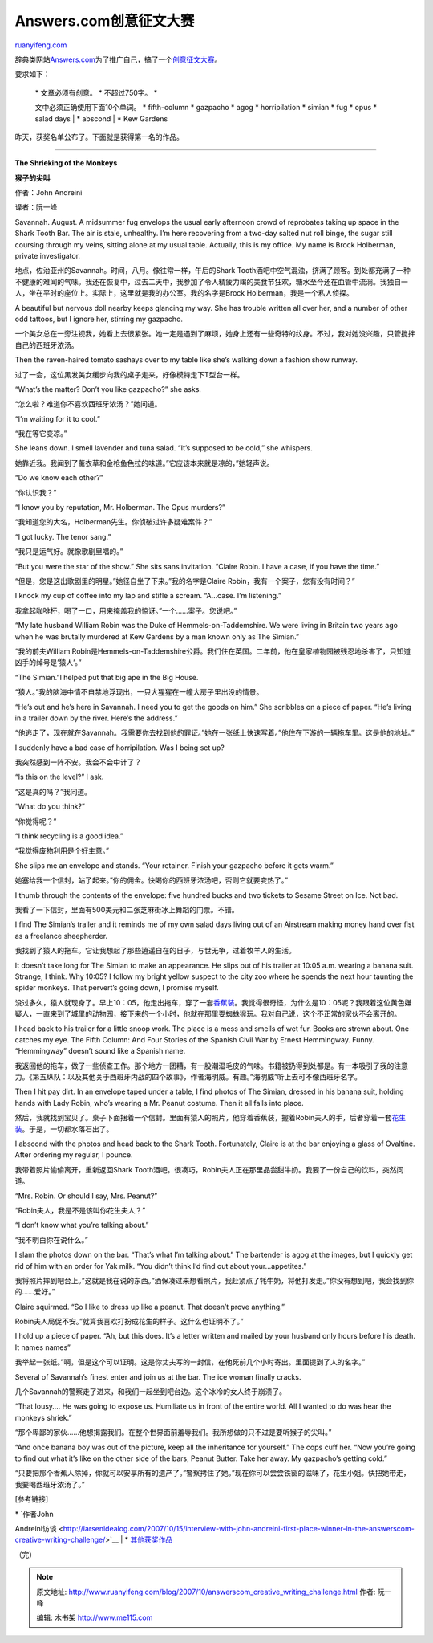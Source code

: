 .. _200710_answerscom_creative_writing_challenge:

Answers.com创意征文大赛
==========================================

`ruanyifeng.com <http://www.ruanyifeng.com/blog/2007/10/answerscom_creative_writing_challenge.html>`__

辞典类网站\ `Answers.com <http://www.answers.com/>`__\ 为了推广自己，搞了一个\ `创意征文大赛 <http://www.answers.com/main/writing_challenge.jsp>`__\ 。

要求如下：

    | \* 文章必须有创意。 \* 不超过750字。 \*
    文中必须正确使用下面10个单词。 \* fifth-column \* gazpacho \* agog
    \* horripilation \* simian \* fug \* opus \* salad days
    |  \* abscond
    |  \* Kew Gardens

昨天，获奖名单公布了。下面就是获得第一名的作品。


====================

**The Shrieking of the Monkeys**

**猴子的尖叫**

作者：John Andreini

译者：阮一峰

Savannah. August. A midsummer fug envelops the usual early afternoon
crowd of reprobates taking up space in the Shark Tooth Bar. The air is
stale, unhealthy. I’m here recovering from a two-day salted nut roll
binge, the sugar still coursing through my veins, sitting alone at my
usual table. Actually, this is my office. My name is Brock Holberman,
private investigator.

地点，佐治亚州的Savannah。时间，八月。像往常一样，午后的Shark
Tooth酒吧中空气混浊，挤满了顾客。到处都充满了一种不健康的难闻的气味。我还在恢复中，过去二天中，我参加了令人精疲力竭的美食节狂欢，糖水至今还在血管中流淌。我独自一人，坐在平时的座位上。实际上，这里就是我的办公室。我的名字是Brock
Holberman，我是一个私人侦探。

A beautiful but nervous doll nearby keeps glancing my way. She has
trouble written all over her, and a number of other odd tattoos, but I
ignore her, stirring my gazpacho.

一个美女总在一旁注视我，她看上去很紧张。她一定是遇到了麻烦，她身上还有一些奇特的纹身。不过，我对她没兴趣，只管搅拌自己的西班牙浓汤。

Then the raven-haired tomato sashays over to my table like she’s walking
down a fashion show runway.

过了一会，这位黑发美女缓步向我的桌子走来，好像模特走下T型台一样。

“What’s the matter? Don’t you like gazpacho?” she asks.

“怎么啦？难道你不喜欢西班牙浓汤？”她问道。

“I’m waiting for it to cool.”

“我在等它变凉。”

She leans down. I smell lavender and tuna salad. “It’s supposed to be
cold,” she whispers.

她靠近我。我闻到了薰衣草和金枪鱼色拉的味道。”它应该本来就是凉的，”她轻声说。

“Do we know each other?”

“你认识我？”

“I know you by reputation, Mr. Holberman. The Opus murders?”

“我知道您的大名，Holberman先生。你侦破过许多疑难案件？”

“I got lucky. The tenor sang.”

“我只是运气好。就像歌剧里唱的。”

“But you were the star of the show.” She sits sans invitation. “Claire
Robin. I have a case, if you have the time.”

“但是，您是这出歌剧里的明星。”她径自坐了下来。”我的名字是Claire
Robin，我有一个案子，您有没有时间？”

I knock my cup of coffee into my lap and stifle a scream. “A…case. I’m
listening.”

我拿起咖啡杯，喝了一口，用来掩盖我的惊讶。”一个……案子。您说吧。”

“My late husband William Robin was the Duke of Hemmels-on-Taddemshire.
We were living in Britain two years ago when he was brutally murdered at
Kew Gardens by a man known only as The Simian.”

“我的前夫William
Robin是Hemmels-on-Taddemshire公爵。我们住在英国。二年前，他在皇家植物园被残忍地杀害了，只知道凶手的绰号是’猿人’。”

“The Simian.”I helped put that big ape in the Big House.

“猿人。”我的脑海中情不自禁地浮现出，一只大猩猩在一幢大房子里出没的情景。

“He’s out and he’s here in Savannah. I need you to get the goods on
him.” She scribbles on a piece of paper. “He’s living in a trailer down
by the river. Here’s the address.”

“他逃走了，现在就在Savannah。我需要你去找到他的罪证。”她在一张纸上快速写着。”他住在下游的一辆拖车里。这是他的地址。”

I suddenly have a bad case of horripilation. Was I being set up?

我突然感到一阵不安。我会不会中计了？

“Is this on the level?” I ask.

“这是真的吗？”我问道。

“What do you think?”

“你觉得呢？”

“I think recycling is a good idea.”

“我觉得废物利用是个好主意。”

She slips me an envelope and stands. “Your retainer. Finish your
gazpacho before it gets warm.”

她塞给我一个信封，站了起来。”你的佣金。快喝你的西班牙浓汤吧，否则它就要变热了。”

I thumb through the contents of the envelope: five hundred bucks and two
tickets to Sesame Street on Ice. Not bad.

我看了一下信封，里面有500美元和二张芝麻街冰上舞蹈的门票。不错。

I find The Simian’s trailer and it reminds me of my own salad days
living out of an Airstream making money hand over fist as a freelance
sheepherder.

我找到了猿人的拖车。它让我想起了那些逍遥自在的日子，与世无争，过着牧羊人的生活。

It doesn’t take long for The Simian to make an appearance. He slips out
of his trailer at 10:05 a.m. wearing a banana suit. Strange, I think.
Why 10:05? I follow my bright yellow suspect to the city zoo where he
spends the next hour taunting the spider monkeys. That pervert’s going
down, I promise myself.

没过多久，猿人就现身了。早上10：05，他走出拖车，穿了一套\ `香蕉装 <http://images.google.com/images?q=banana%20suit&sourceid=navclient-ff&ie=UTF-8&rlz=1B3GGGL_zh-CNCN216CN216&oe=UTF-8&um=1&sa=N&tab=wi>`__\ 。我觉得很奇怪，为什么是10：05呢？我跟着这位黄色嫌疑人，一直来到了城里的动物园，接下来的一个小时，他就在那里耍蜘蛛猴玩。我对自己说，这个不正常的家伙不会离开的。

I head back to his trailer for a little snoop work. The place is a mess
and smells of wet fur. Books are strewn about. One catches my eye. The
Fifth Column: And Four Stories of the Spanish Civil War by Ernest
Hemmingway. Funny. “Hemmingway” doesn’t sound like a Spanish name.

我返回他的拖车，做了一些侦查工作。那个地方一团糟，有一股潮湿毛皮的气味。书籍被扔得到处都是。有一本吸引了我的注意力。《第五纵队：以及其他关于西班牙内战的四个故事》，作者海明威。有趣。”海明威”听上去可不像西班牙名字。

Then I hit pay dirt. In an envelope taped under a table, I find photos
of The Simian, dressed in his banana suit, holding hands with Lady
Robin, who’s wearing a Mr. Peanut costume. Then it all falls into place.

然后，我就找到宝贝了。桌子下面捆着一个信封。里面有猿人的照片，他穿着香蕉装，握着Robin夫人的手，后者穿着一套\ `花生装 <http://images.google.com/images?svnum=10&um=1&hl=en&newwindow=1&rlz=1B3GGGL_zh-CNCN216CN216&q=Mr.+Peanut+costume&btnG=Search+Images>`__\ 。于是，一切都水落石出了。

I abscond with the photos and head back to the Shark Tooth. Fortunately,
Claire is at the bar enjoying a glass of Ovaltine. After ordering my
regular, I pounce.

我带着照片偷偷离开，重新返回Shark
Tooth酒吧。很凑巧，Robin夫人正在那里品尝甜牛奶。我要了一份自己的饮料，突然问道。

“Mrs. Robin. Or should I say, Mrs. Peanut?”

“Robin夫人，我是不是该叫你花生夫人？”

“I don’t know what you’re talking about.”

“我不明白你在说什么。”

I slam the photos down on the bar. “That’s what I’m talking about.” The
bartender is agog at the images, but I quickly get rid of him with an
order for Yak milk. “You didn’t think I’d find out about
your…appetites.”

我将照片摔到吧台上。”这就是我在说的东西。”酒保凑过来想看照片，我赶紧点了牦牛奶，将他打发走。”你没有想到吧，我会找到你的……爱好。”

Claire squirmed. “So I like to dress up like a peanut. That doesn’t
prove anything.”

Robin夫人局促不安。”就算我喜欢打扮成花生的样子。这什么也证明不了。”

I hold up a piece of paper. “Ah, but this does. It’s a letter written
and mailed by your husband only hours before his death. It names names”

我举起一张纸。”啊，但是这个可以证明。这是你丈夫写的一封信，在他死前几个小时寄出。里面提到了人的名字。”

Several of Savannah’s finest enter and join us at the bar. The ice woman
finally cracks.

几个Savannah的警察走了进来，和我们一起坐到吧台边。这个冰冷的女人终于崩溃了。

“That lousy…. He was going to expose us. Humiliate us in front of the
entire world. All I wanted to do was hear the monkeys shriek.”

“那个卑鄙的家伙……他想揭露我们。在整个世界面前羞辱我们。我所想做的只不过是要听猴子的尖叫。”

“And once banana boy was out of the picture, keep all the inheritance
for yourself.” The cops cuff her. “Now you’re going to find out what
it’s like on the other side of the bars, Peanut Butter. Take her away.
My gazpacho’s getting cold.”

“只要把那个香蕉人除掉，你就可以安享所有的遗产了。”警察拷住了她。”现在你可以尝尝铁窗的滋味了，花生小姐。快把她带走，我要喝西班牙浓汤了。”

[参考链接]

| \* `作者John
Andreini访谈 <http://larsenidealog.com/2007/10/15/interview-with-john-andreini-first-place-winner-in-the-answerscom-creative-writing-challenge/>`__
|  \*
`其他获奖作品 <http://www.answers.com/main/writing_challenge_hof.jsp>`__

（完）

.. note::
    原文地址: http://www.ruanyifeng.com/blog/2007/10/answerscom_creative_writing_challenge.html 
    作者: 阮一峰 

    编辑: 木书架 http://www.me115.com